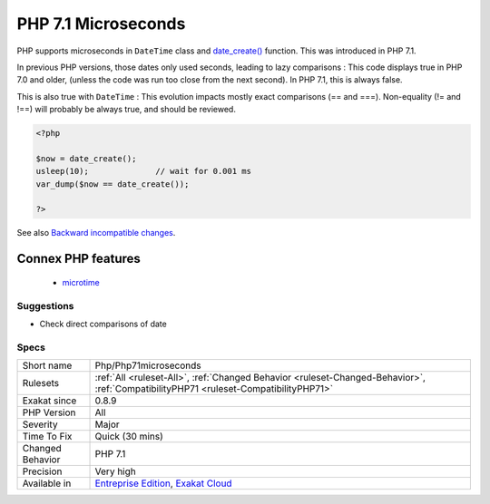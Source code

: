 .. _php-php71microseconds:


.. _php-7.1-microseconds:

PHP 7.1 Microseconds
++++++++++++++++++++

.. meta::
	:description:
		PHP 7.1 Microseconds: PHP supports microseconds in ``DateTime`` class and date_create() function.
	:twitter:card: summary_large_image
	:twitter:site: @exakat
	:twitter:title: PHP 7.1 Microseconds
	:twitter:description: PHP 7.1 Microseconds: PHP supports microseconds in ``DateTime`` class and date_create() function
	:twitter:creator: @exakat
	:twitter:image:src: https://www.exakat.io/wp-content/uploads/2020/06/logo-exakat.png
	:og:image: https://www.exakat.io/wp-content/uploads/2020/06/logo-exakat.png
	:og:title: PHP 7.1 Microseconds
	:og:type: article
	:og:description: PHP supports microseconds in ``DateTime`` class and date_create() function
	:og:url: https://exakat.readthedocs.io/en/latest/Reference/Rules/PHP 7.1 Microseconds.html
	:og:locale: en

.. raw:: html


	<script type="application/ld+json">{"@context":"https:\/\/schema.org","@graph":[{"@type":"WebPage","@id":"https:\/\/php-tips.readthedocs.io\/en\/latest\/Reference\/Rules\/Php\/Php71microseconds.html","url":"https:\/\/php-tips.readthedocs.io\/en\/latest\/Reference\/Rules\/Php\/Php71microseconds.html","name":"PHP 7.1 Microseconds","isPartOf":{"@id":"https:\/\/www.exakat.io\/"},"datePublished":"Fri, 10 Jan 2025 09:46:18 +0000","dateModified":"Fri, 10 Jan 2025 09:46:18 +0000","description":"PHP supports microseconds in ``DateTime`` class and date_create() function","inLanguage":"en-US","potentialAction":[{"@type":"ReadAction","target":["https:\/\/exakat.readthedocs.io\/en\/latest\/PHP 7.1 Microseconds.html"]}]},{"@type":"WebSite","@id":"https:\/\/www.exakat.io\/","url":"https:\/\/www.exakat.io\/","name":"Exakat","description":"Smart PHP static analysis","inLanguage":"en-US"}]}</script>

PHP supports microseconds in ``DateTime`` class and `date_create() <https://www.php.net/date_create>`_ function. This was introduced in PHP 7.1.

In previous PHP versions, those dates only used seconds, leading to lazy comparisons : 
This code displays true in PHP 7.0 and older, (unless the code was run too close from the next second). In PHP 7.1, this is always false.

This is also true with ``DateTime`` : 
This evolution impacts mostly exact comparisons (== and ===). Non-equality (!= and !==) will probably be always true, and should be reviewed.

.. code-block:: php
   
   <?php
   
   $now = date_create();
   usleep(10);              // wait for 0.001 ms
   var_dump($now == date_create());
   
   ?>

See also `Backward incompatible changes <https://www.php.net/manual/en/migration71.incompatible.php>`_.

Connex PHP features
-------------------

  + `microtime <https://php-dictionary.readthedocs.io/en/latest/dictionary/microtime.ini.html>`_


Suggestions
___________

* Check direct comparisons of date




Specs
_____

+------------------+--------------------------------------------------------------------------------------------------------------------------------------+
| Short name       | Php/Php71microseconds                                                                                                                |
+------------------+--------------------------------------------------------------------------------------------------------------------------------------+
| Rulesets         | :ref:`All <ruleset-All>`, :ref:`Changed Behavior <ruleset-Changed-Behavior>`, :ref:`CompatibilityPHP71 <ruleset-CompatibilityPHP71>` |
+------------------+--------------------------------------------------------------------------------------------------------------------------------------+
| Exakat since     | 0.8.9                                                                                                                                |
+------------------+--------------------------------------------------------------------------------------------------------------------------------------+
| PHP Version      | All                                                                                                                                  |
+------------------+--------------------------------------------------------------------------------------------------------------------------------------+
| Severity         | Major                                                                                                                                |
+------------------+--------------------------------------------------------------------------------------------------------------------------------------+
| Time To Fix      | Quick (30 mins)                                                                                                                      |
+------------------+--------------------------------------------------------------------------------------------------------------------------------------+
| Changed Behavior | PHP 7.1                                                                                                                              |
+------------------+--------------------------------------------------------------------------------------------------------------------------------------+
| Precision        | Very high                                                                                                                            |
+------------------+--------------------------------------------------------------------------------------------------------------------------------------+
| Available in     | `Entreprise Edition <https://www.exakat.io/entreprise-edition>`_, `Exakat Cloud <https://www.exakat.io/exakat-cloud/>`_              |
+------------------+--------------------------------------------------------------------------------------------------------------------------------------+


